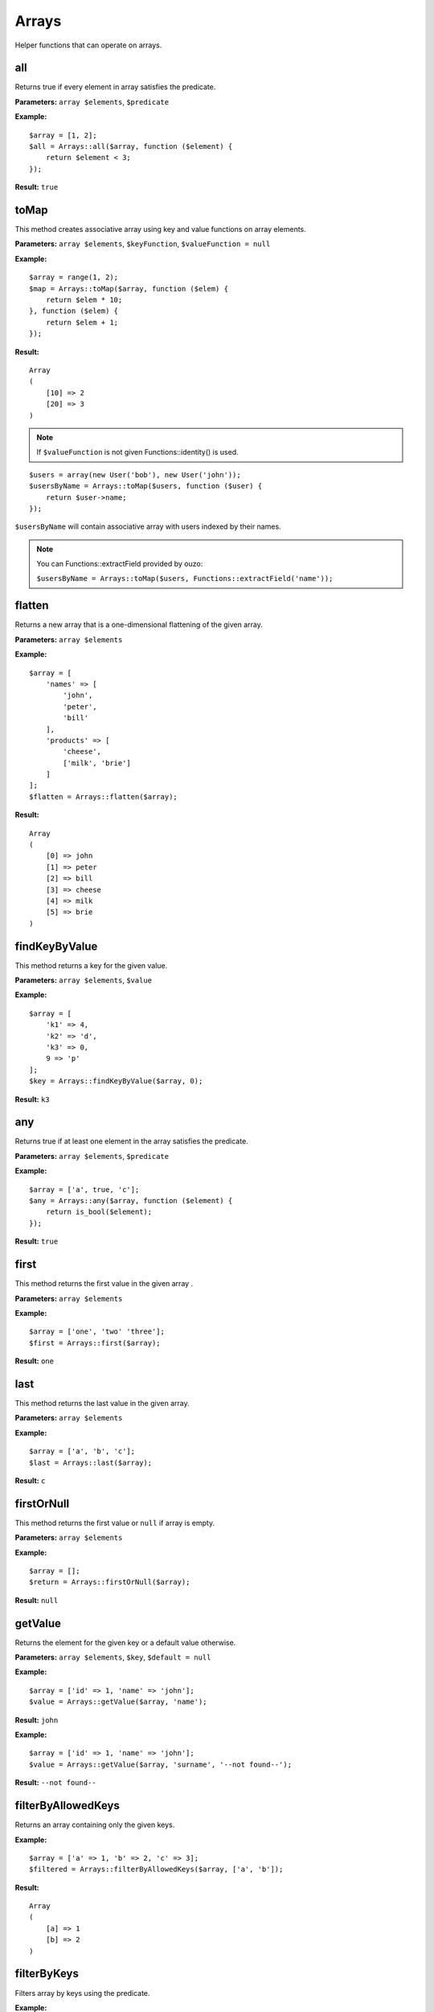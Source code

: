 Arrays
======

Helper functions that can operate on arrays.

all
~~~
Returns true if every element in array satisfies the predicate.

**Parameters:** ``array $elements``, ``$predicate``

**Example:**
::

    $array = [1, 2];
    $all = Arrays::all($array, function ($element) {
        return $element < 3;
    });

**Result:** ``true``

toMap
~~~~~
This method creates associative array using key and value functions on array elements.

**Parameters:** ``array $elements``, ``$keyFunction``, ``$valueFunction = null``

**Example:**
::

    $array = range(1, 2);
    $map = Arrays::toMap($array, function ($elem) {
        return $elem * 10;
    }, function ($elem) {
        return $elem + 1;
    }); 

**Result:**
::

    Array
    (
        [10] => 2
        [20] => 3
    )

.. note::

    If ``$valueFunction`` is not given Functions::identity() is used.

::

    $users = array(new User('bob'), new User('john'));
    $usersByName = Arrays::toMap($users, function ($user) {
        return $user->name;
    }); 

``$usersByName`` will contain associative array with users indexed by their names.

.. note::

    You can Functions::extractField provided by ouzo:

    ``$usersByName = Arrays::toMap($users, Functions::extractField('name'));``

flatten
~~~~~~~
Returns a new array that is a one-dimensional flattening of the given array.

**Parameters:** ``array $elements``

**Example:**
::

    $array = [
        'names' => [
            'john',
            'peter',
            'bill'
        ],
        'products' => [
            'cheese',
            ['milk', 'brie']
        ]
    ];
    $flatten = Arrays::flatten($array);

**Result:**
::

    Array
    (
        [0] => john
        [1] => peter
        [2] => bill
        [3] => cheese
        [4] => milk
        [5] => brie
    )

findKeyByValue
~~~~~~~~~~~~~~
This method returns a key for the given value.

**Parameters:** ``array $elements``, ``$value``

**Example:**
::

    $array = [
        'k1' => 4,
        'k2' => 'd',
        'k3' => 0,
        9 => 'p'
    ];
    $key = Arrays::findKeyByValue($array, 0);

**Result:** ``k3``

any
~~~
Returns true if at least one element in the array satisfies the predicate.

**Parameters:** ``array $elements``, ``$predicate``

**Example:**
::

    $array = ['a', true, 'c'];
    $any = Arrays::any($array, function ($element) {
        return is_bool($element);
    });

**Result:** ``true``

first
~~~~~
This method returns the first value in the given array .

**Parameters:** ``array $elements``

**Example:**
::

    $array = ['one', 'two' 'three'];
    $first = Arrays::first($array);

**Result:** ``one``

last
~~~~
This method returns the last value in the given array.

**Parameters:** ``array $elements``

**Example:**
::

    $array = ['a', 'b', 'c'];
    $last = Arrays::last($array);

**Result:** ``c``

firstOrNull
~~~~~~~~~~~
This method returns the first value or ``null`` if array is empty.

**Parameters:** ``array $elements``

**Example:**
::

    $array = [];
    $return = Arrays::firstOrNull($array);

**Result:** ``null``

getValue
~~~~~~~~
Returns the element for the given key or a default value otherwise.

**Parameters:** ``array $elements``, ``$key``, ``$default = null``

**Example:**
::

    $array = ['id' => 1, 'name' => 'john'];
    $value = Arrays::getValue($array, 'name');

**Result:** ``john``

**Example:**
::

    $array = ['id' => 1, 'name' => 'john'];
    $value = Arrays::getValue($array, 'surname', '--not found--');

**Result:** ``--not found--``

filterByAllowedKeys
~~~~~~~~~~~~~~~~~~~
Returns an array containing only the given keys.

**Example:**
::

    $array = ['a' => 1, 'b' => 2, 'c' => 3];
    $filtered = Arrays::filterByAllowedKeys($array, ['a', 'b']);

**Result:** 
::

    Array
    (
        [a] => 1
        [b] => 2
    )

filterByKeys
~~~~~~~~~~~~
Filters array by keys using the predicate.

**Example:**
::

    $array = ['a1' => 1, 'a2' => 2, 'c' => 3];
    $filtered = Arrays::filterByKeys($array, function ($elem) {
        return $elem[0] == 'a';
    });

**Result:** 
::

    Array
    (
        [a1] => 1
        [b2] => 2
    )

groupBy
~~~~~~~
Group elements in array using function to grouping elements. If set ``$orderField`` grouped elements will be also sorted.

**Parameters:** ``array $elements``, ``$keyFunction``, ``$orderField = null``

**Example:**
::

    $obj1 = new stdClass();
    $obj1->name = 'a';
    $obj1->description = '1';
    
    $obj2 = new stdClass();
    $obj2->name = 'b';
    $obj2->description = '2';
    
    $obj3 = new stdClass();
    $obj3->name = 'b';
    $obj3->description = '3';
    
    $array = [$obj1, $obj2, $obj3];
    $grouped = Arrays::groupBy($array, Functions::extractField('name'));

**Result:**
::

    Array
    (
        [a] => Array
            (
                [0] => stdClass Object
                    (
                        [name] => a
                        [description] => 1
                    )

            )

        [b] => Array
            (
                [0] => stdClass Object
                    (
                        [name] => b
                        [description] => 2
                    )

                [1] => stdClass Object
                    (
                        [name] => b
                        [description] => 3
                    )

            )

    )

orderBy
~~~~~~~
This method sorts elements in array using order field.

**Parameters:** ``array $elements``, ``$orderField``

**Example:**
::

    $obj1 = new stdClass();
    $obj1->name = 'a';
    $obj1->description = '1';

    $obj2 = new stdClass();
    $obj2->name = 'c';
    $obj2->description = '2';

    $obj3 = new stdClass();
    $obj3->name = 'b';
    $obj3->description = '3';

    $array = [$obj1, $obj2, $obj3];
    $sorted = Arrays::orderBy($array, 'name');

**Result:**
::

    Array
    (
        [0] => stdClass Object
            (
                [name] => a
                [description] => 1
            )

        [1] => stdClass Object
            (
                [name] => b
                [description] => 3
            )

        [2] => stdClass Object
            (
                [name] => c
                [description] => 2
            )

    )

mapKeys
-------
This method maps array keys using the function. Invokes the function for each key in the array. Creates a new array containing the keys returned by the function.

**Parameters:** ``array $elements``, ``$function``

**Example:**
::

    $array = [
         'k1' => 'v1',
         'k2' => 'v2',
         'k3' => 'v3'
    ];
    $arrayWithNewKeys = Arrays::mapKeys($array, function ($key) {
         return 'new_' . $key;
    });

**Result:**
::

    Array
    (
         [new_k1] => v1
         [new_k2] => v2
         [new_k3] => v3
    )

map
~~~
This method maps array values using the function.
Invokes the function for each value in the array.
Creates a new array containing the values returned by the function.

**Parameters:** ``array $elements``, ``$function``

**Example:**
::

    $array = ['k1', 'k2', 'k3'];
    $result = Arrays::map($array, function ($value) {
        return 'new_' . $value;
    });

**Result:**
::

    Array
    (
        [0] => new_k1
        [1] => new_k2
        [2] => new_k3
    )

filter
~~~~~~
This method filters array using function. Result contains all elements for which function  returns ``true``
**Parameters:** ``$elements``, ``$function``

**Example:**
::

    $array = [1, 2, 3, 4];
    $result = Arrays::filter($array, function ($value) {
        return $value > 2;
    });

**Result:**
::

    Array
    (
        [2] => 3
        [3] => 4
    )

filterNotBlank
~~~~~~~~~~~~~~
This method filter array will remove all values that are blank.

**Parameters:** ``array $elements``

toArray
~~~~~~~
Make array from element. Returns the given argument if it's already an array.

**Parameters:** ``$element``

**Example:**
::

    $result = Arrays::toArray('test');

**Result:**
::

    Array
    (
        [0] => test
    )

randElement
~~~~~~~~~~~
Returns a random element from the given array.

**Parameters:** ``array $elements``

**Example:**
::

    $array = ['john', 'city', 'small'[;
    $rand = Arrays::randElement($array);

**Result:** *rand element from array*

combine
~~~~~~~
Returns a new array with ``$keys`` as array keys and ``$values`` as array values.

**Parameters:** ``array $keys``, ``array $values``

**Example:**
::

    $keys = ['id', 'name', 'surname'];
    $values = [1, 'john', 'smith'];
    $combined = Arrays::combine($keys, $values);

**Result:**
::

    Array
    (
        [id] => 1
        [name] => john
        [surname] => smith
    )

keyExists
~~~~~~~~~
Checks is key exists in an array.

**Parameters:** ``array $elements``, ``$key``

**Example:**
::

    $array = ['id' => 1, 'name' => 'john'];
    $return = Arrays::keyExists($array, 'name');

**Result:** ``true``

reduce
~~~~~~
Method to reduce an array elements to a string value.

**Parameters:** ``array $elements``, ``callable $function``

find
~~~~
Finds first element in array that is matched by function. Returns null if element was not found.

**Parameters:** ``array $elements``, ``callable $function``

intersect
~~~~~~~~~
Computes the intersection of arrays.

**Parameters:** ``array $array1``, ``array $array2``

setNestedValue
~~~~~~~~~~~~~~
Setting nested value.

**Parameters:** ``array $array``, ``array $keys``, ``$value``

**Example:**
::

    $array = array();
    Arrays::setNestedValue($array, array('1', '2', '3'), 'value');

Result:
::

    Array
    (
         [1] => Array
             (
                 [2] => Array
                     (
                         [3] => value
                     )
             )
    )

sort
~~~~
Returns a new array with is sorted using given comparator.
The comparator function must return an integer less than, equal to, or greater than zero if the first argument is considered to be respectively less than, equal to, or greater than the second.
To obtain comparator one may use ``Comparator`` class (for instance ``Comparator::natural()`` which yields ordering using comparison operators).

**Parameters:** ``array $array``, ``$comparator``

**Example:**
::

    class Foo
    {
        private $value;

        public function __construct($value)
        {
          $this->value = $value;
        }

        public function getValue()
        {
          return $this->value;
        }
    }
    $values = [new Foo(1), new Foo(3), new Foo(2)];
    $sorted = Arrays::sort($values, Comparator::compareBy('getValue()'));

**Result:**
::

    Array
    (
         [0] =>  class Foo (1) {
                     private $value => int(1)
                 }
         [1] =>  class Foo (1) {
                     private $value => int(2)
                 }
         [2] =>  class Foo (1) {
                     private $value => int(3)
                 }
    )

getNestedValue
~~~~~~~~~~~~~~
Return nested value when found, otherwise return null value.

**Parameters:** ``array $array``, ``array $keys``

**Example:**
::

    $array = ['1' => ['2' => ['3' => 'value']]];
    $value = Arrays::getNestedValue($array, ['1', '2', '3']);

**Result:** ``value``

removeNestedValue
~~~~~~~~~~~~~~~~~
.. deprecated:: 1.0
    Use :func:`removeNestedKey` instead.

removeNestedKey
~~~~~~~~~~~~~~~
Returns array with removed keys even are nested.

**Parameters:** ``array $array``, ``array $keys``

**Example:**
::

    $array = ['1' => ['2' => ['3' => 'value']]];
    Arrays::removeNestedKey($array, array('1', '2'));

Result:
::

    Array
    (
         [1] => Array
             (
             )
    )

hasNestedKey
~~~~~~~~~~~~
Check is array has nested keys.

.. note::

    Possibly check array with null values using flag ``Arrays::TREAT_NULL_AS_VALUE``.

**Parameters:** ``array $array``, ``array $keys``, ``$flags = null``

**Example:**
::

    $array = ['1' => ['2' => ['3' => 'value']]];
    $value = Arrays::hasNestedKey($array, ['1', '2', '3']);

**Result:** ``true``

**Example with null values:**
::

    $array = ['1' => ['2' => ['3' => null]]];
    $value = Arrays::hasNestedKey($array, ['1', '2', '3'], Arrays::TREAT_NULL_AS_VALUE);

**Result:** ``true``

flattenKeysRecursively
~~~~~~~~~~~~~~~~~~~~~~
Returns maps of the flatten keys with corresponding values.

**Parameters:** ``array $array``

**Example:**
::

    $array = [
         'customer' => [
             'name' => 'Name',
             'phone' => '123456789'
         ],
         'other' => [
             'ids_map' => [
                 '1qaz' => 'qaz',
                 '2wsx' => 'wsx'
             ],
             'first' => [
                 'second' => [
                     'third' => 'some value'
                 ]
             ]
         ]
    ];
    $flatten = Arrays::flattenKeysRecursively($array)

**Result:**
::

    Array
    (
         [customer.name] => Name
         [customer.phone] => 123456789
         [other.ids_map.1qaz] => qaz
         [other.ids_map.2wsx] => wsx
         [other.first.second.third] => some value
    )

count
~~~~~
Returns the number of elements for which the predicate returns true.

**Parameters:** ``array $elements``, ``$predicate``

**Example:**
::

    $array = [1, 2, 3];
    $count = Arrays::count($array, function ($element) {
       return $element < 3;
    });

**Result:** ``2``
